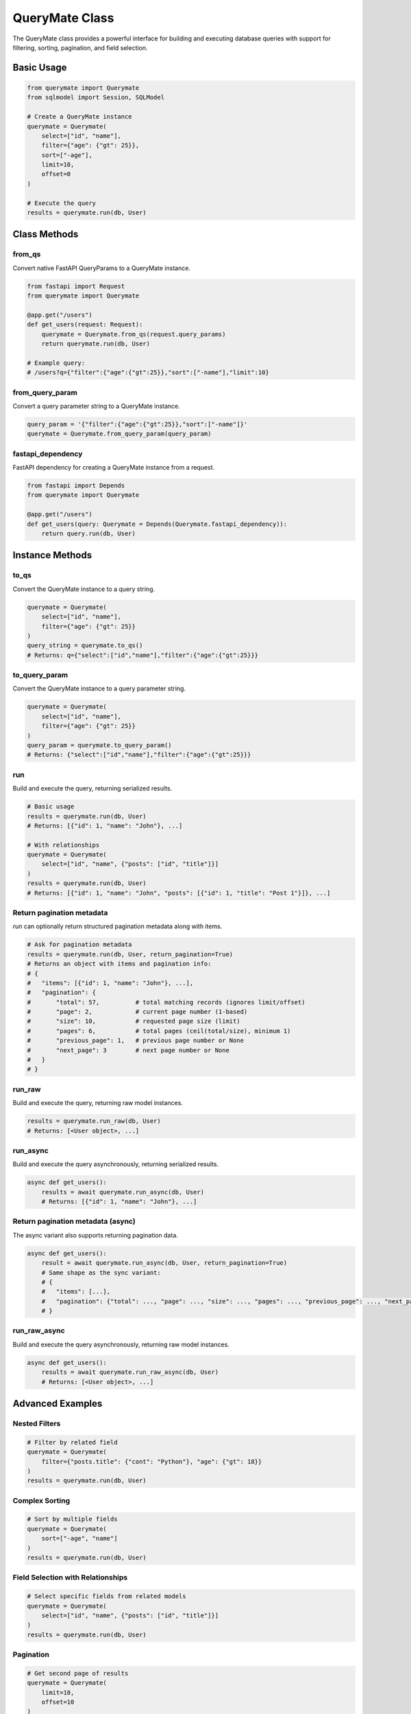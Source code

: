 QueryMate Class
==============

The QueryMate class provides a powerful interface for building and executing database queries with support for filtering, sorting, pagination, and field selection.

Basic Usage
----------

.. code-block:: python

    from querymate import Querymate
    from sqlmodel import Session, SQLModel

    # Create a QueryMate instance
    querymate = Querymate(
        select=["id", "name"],
        filter={"age": {"gt": 25}},
        sort=["-age"],
        limit=10,
        offset=0
    )

    # Execute the query
    results = querymate.run(db, User)

Class Methods
------------

from_qs
~~~~~~~

Convert native FastAPI QueryParams to a QueryMate instance.

.. code-block:: python

    from fastapi import Request
    from querymate import Querymate

    @app.get("/users")
    def get_users(request: Request):
        querymate = Querymate.from_qs(request.query_params)
        return querymate.run(db, User)

    # Example query:
    # /users?q={"filter":{"age":{"gt":25}},"sort":["-name"],"limit":10}

from_query_param
~~~~~~~~~~~~~~

Convert a query parameter string to a QueryMate instance.

.. code-block:: python

    query_param = '{"filter":{"age":{"gt":25}},"sort":["-name"]}'
    querymate = Querymate.from_query_param(query_param)

fastapi_dependency
~~~~~~~~~~~~~~~~

FastAPI dependency for creating a QueryMate instance from a request.

.. code-block:: python

    from fastapi import Depends
    from querymate import Querymate

    @app.get("/users")
    def get_users(query: Querymate = Depends(Querymate.fastapi_dependency)):
        return query.run(db, User)

Instance Methods
--------------

to_qs
~~~~~

Convert the QueryMate instance to a query string.

.. code-block:: python

    querymate = Querymate(
        select=["id", "name"],
        filter={"age": {"gt": 25}}
    )
    query_string = querymate.to_qs()
    # Returns: q={"select":["id","name"],"filter":{"age":{"gt":25}}}

to_query_param
~~~~~~~~~~~~

Convert the QueryMate instance to a query parameter string.

.. code-block:: python

    querymate = Querymate(
        select=["id", "name"],
        filter={"age": {"gt": 25}}
    )
    query_param = querymate.to_query_param()
    # Returns: {"select":["id","name"],"filter":{"age":{"gt":25}}}

run
~~~

Build and execute the query, returning serialized results.

.. code-block:: python

    # Basic usage
    results = querymate.run(db, User)
    # Returns: [{"id": 1, "name": "John"}, ...]

    # With relationships
    querymate = Querymate(
        select=["id", "name", {"posts": ["id", "title"]}]
    )
    results = querymate.run(db, User)
    # Returns: [{"id": 1, "name": "John", "posts": [{"id": 1, "title": "Post 1"}]}, ...]

Return pagination metadata
~~~~~~~~~~~~~~~~~~~~~~~~~~

`run` can optionally return structured pagination metadata along with items.

.. code-block:: python

    # Ask for pagination metadata
    results = querymate.run(db, User, return_pagination=True)
    # Returns an object with items and pagination info:
    # {
    #   "items": [{"id": 1, "name": "John"}, ...],
    #   "pagination": {
    #       "total": 57,          # total matching records (ignores limit/offset)
    #       "page": 2,            # current page number (1-based)
    #       "size": 10,           # requested page size (limit)
    #       "pages": 6,           # total pages (ceil(total/size), minimum 1)
    #       "previous_page": 1,   # previous page number or None
    #       "next_page": 3        # next page number or None
    #   }
    # }

run_raw
~~~~~~~

Build and execute the query, returning raw model instances.

.. code-block:: python

    results = querymate.run_raw(db, User)
    # Returns: [<User object>, ...]

run_async
~~~~~~~~

Build and execute the query asynchronously, returning serialized results.

.. code-block:: python

    async def get_users():
        results = await querymate.run_async(db, User)
        # Returns: [{"id": 1, "name": "John"}, ...]

Return pagination metadata (async)
~~~~~~~~~~~~~~~~~~~~~~~~~~~~~~~~~

The async variant also supports returning pagination data.

.. code-block:: python

    async def get_users():
        result = await querymate.run_async(db, User, return_pagination=True)
        # Same shape as the sync variant:
        # {
        #   "items": [...],
        #   "pagination": {"total": ..., "page": ..., "size": ..., "pages": ..., "previous_page": ..., "next_page": ...}
        # }

run_raw_async
~~~~~~~~~~~~

Build and execute the query asynchronously, returning raw model instances.

.. code-block:: python

    async def get_users():
        results = await querymate.run_raw_async(db, User)
        # Returns: [<User object>, ...]

Advanced Examples
---------------

Nested Filters
~~~~~~~~~~~~~

.. code-block:: python

    # Filter by related field
    querymate = Querymate(
        filter={"posts.title": {"cont": "Python"}, "age": {"gt": 18}}
    )
    results = querymate.run(db, User)

Complex Sorting
~~~~~~~~~~~~~

.. code-block:: python

    # Sort by multiple fields
    querymate = Querymate(
        sort=["-age", "name"]
    )
    results = querymate.run(db, User)

Field Selection with Relationships
~~~~~~~~~~~~~~~~~~~~~~~~~~~~~~~

.. code-block:: python

    # Select specific fields from related models
    querymate = Querymate(
        select=["id", "name", {"posts": ["id", "title"]}]
    )
    results = querymate.run(db, User)

Pagination
~~~~~~~~~

.. code-block:: python

    # Get second page of results
    querymate = Querymate(
        limit=10,
        offset=10
    )
    results = querymate.run(db, User) 
